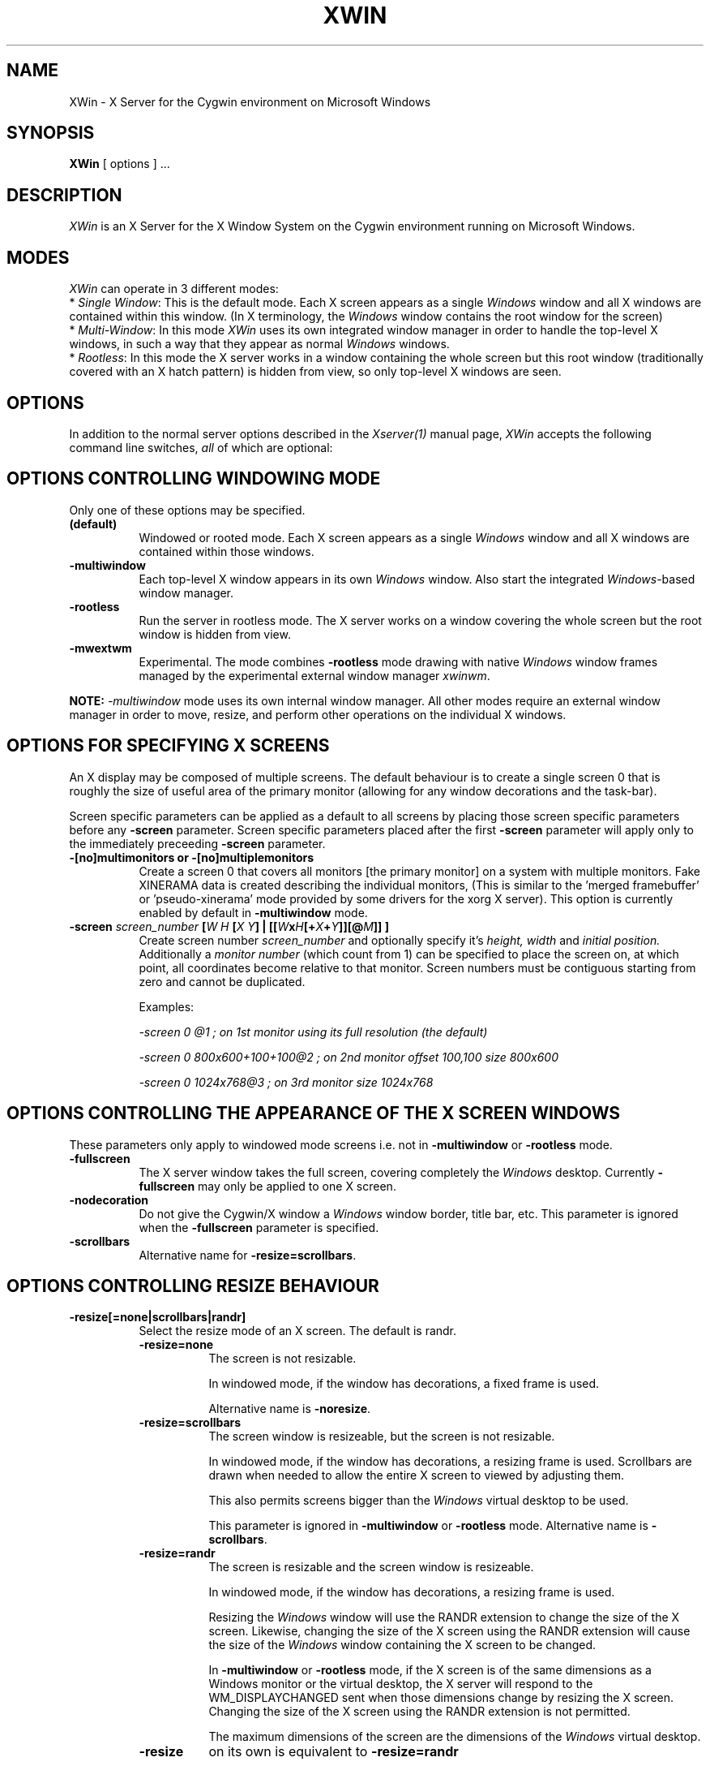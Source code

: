 .TH XWIN 1 __vendorversion__
.SH NAME
XWin \- X Server for the Cygwin environment on Microsoft Windows


.SH SYNOPSIS
.B XWin
[ options ] ...


.SH DESCRIPTION
\fIXWin\fP is an X Server for the X Window System on the Cygwin environment
running on Microsoft Windows.


.SH MODES
\fIXWin\fP can operate in 3 different modes:
.br
* \fISingle Window\fP: This is the default mode.  Each X screen
appears as a single \fIWindows\fP window and all X windows are contained
within this window.
(In X terminology, the \fIWindows\fP window contains the root window for
the screen)
.br
* \fIMulti-Window\fP: In this mode \fIXWin\fP uses its own integrated
window manager in order to handle the top-level X windows, in such a
way that they appear as normal \fIWindows\fP windows.
.br
* \fIRootless\fP: In this mode the X server works in a window
containing the whole screen but this root window (traditionally covered with an X hatch
pattern) is hidden from view, so only top-level X windows are seen.

.SH OPTIONS
In addition to the normal server options described in the \fIXserver(1)\fP
manual page, \fIXWin\fP accepts the following command line switches,
\fIall\fP of which are optional:

.SH OPTIONS CONTROLLING WINDOWING MODE
Only one of these options may be specified.
.TP 8
.B (default)
Windowed or rooted mode.
Each X screen appears as a single \fIWindows\fP window and all X windows are
contained within those windows.
.TP 8
.B \-multiwindow
Each top-level X window appears in its own \fIWindows\fP window.
Also start the integrated \fIWindows\fP-based window manager.
.TP 8
.B \-rootless
Run the server in rootless mode.
The X server works on a window covering the whole screen but the root window
is hidden from view.
.TP 8
.B \-mwextwm
Experimental.
The mode combines \fB\-rootless\fP mode drawing with native \fIWindows\fP
window frames managed by the experimental external window manager \fIxwinwm\fP.
.PP
\fBNOTE:\fP \fI-multiwindow\fP mode uses its own internal window manager.
All other modes require an external window manager in order to move, resize, and perform other
operations on the individual X windows.

.SH OPTIONS FOR SPECIFYING X SCREENS
An X display may be composed of multiple screens.
The default behaviour is to create a single screen 0 that is roughly the
size of useful area of the primary monitor (allowing for any window
decorations and the task-bar).

Screen specific parameters can be applied as a
default to all screens by placing those screen specific parameters
before any \fB\-screen\fP parameter.  Screen specific parameters placed after
the first \fB\-screen\fP parameter will apply only to the immediately
preceeding \fB\-screen\fP parameter.
.TP 8
.B \-[no]multimonitors or \-[no]multiplemonitors
Create a screen 0 that covers all monitors [the primary monitor] on a system with
multiple monitors.
Fake XINERAMA data is created describing the individual monitors,
(This is similar to the 'merged framebuffer' or 'pseudo-xinerama' mode provided by
some drivers for the xorg X server).
This option is currently enabled by default in \fB\-multiwindow\fP mode.
.TP 8
.B "\-screen \fIscreen_number\fP [\fIW\fP \fIH\fP [\fIX\fP \fIY\fP] | [[\fIW\fPx\fIH\fP[+\fIX\fP+\fIY\fP]][@\fIM\fP]] ] "
Create screen number
.I screen_number
and optionally specify it's
.I height,
.I width
and
.I initial position.
Additionally a
.I
monitor number
(which count from 1) can be specified to place the screen on,
at which point, all coordinates become relative to that monitor.
Screen numbers must be contiguous starting from zero and cannot be duplicated.

Examples:

.I "  -screen 0 @1 ; on 1st monitor using its full resolution (the default)"

.I "  -screen 0 800x600+100+100@2 ; on 2nd monitor offset 100,100 size 800x600"

.I "  -screen 0 1024x768@3        ; on 3rd monitor size 1024x768"

.SH OPTIONS CONTROLLING THE APPEARANCE OF THE X SCREEN WINDOWS
These parameters only apply to windowed mode screens i.e. not
in \fB-multiwindow\fP or \fB-rootless\fP mode.
.TP 8
.B "\-fullscreen"
The X server window takes the full screen, covering completely the
\fIWindows\fP desktop.
Currently \fB\-fullscreen\fP may only be applied to one X screen.
.TP 8
.B \-nodecoration
Do not give the Cygwin/X window a \fIWindows\fP window border, title bar,
etc.
This parameter is ignored when the \fB\-fullscreen\fP parameter is specified.
.TP 8
.B \-scrollbars
Alternative name for \fB\-resize=scrollbars\fP.

.SH OPTIONS CONTROLLING RESIZE BEHAVIOUR
.TP 8
.B \-resize[=none|scrollbars|randr]
Select the resize mode of an X screen. The default is randr.

.RS
.IP \fB\-resize=none\fP 8
The screen is not resizable.

In windowed mode, if the window has decorations, a fixed frame is used.

Alternative name is \fB\-noresize\fP.

.IP \fB\-resize=scrollbars\fP 8
The screen window is resizeable, but the screen is not resizable.

In windowed mode, if the window has decorations, a resizing frame is used.
Scrollbars are drawn when needed to allow the entire X screen
to viewed by adjusting them.

This also permits screens bigger than the \fIWindows\fP virtual desktop to be used.

This parameter is ignored in \fB-multiwindow\fP or \fB-rootless\fP mode.
Alternative name is \fB\-scrollbars\fP.

.IP \fB\-resize=randr\fP 8
The screen is resizable and the screen window is resizeable.

In windowed mode, if the window has decorations, a resizing frame is used.

Resizing the  \fIWindows\fP window will use the RANDR extension to change
the size of the X screen.  Likewise, changing the size of
the X screen using the RANDR extension will cause the size
of the \fIWindows\fP window containing the X screen to be changed.

In \fB-multiwindow\fP or \fB-rootless\fP mode, if the X screen is
of the same dimensions as a Windows monitor or the virtual desktop,
the X server will respond to the WM_DISPLAYCHANGED sent when those
dimensions change by resizing the X screen.  Changing the size
of the X screen using the RANDR extension is not permitted.

The maximum dimensions of the screen are the dimensions of the \fIWindows\fP virtual desktop.

.IP \fB\-resize\fP 8
on its own is equivalent to \fB\-resize=randr\fP
.RE

.SH OPTIONS FOR MULTIWINDOW MODE
.TP 8
.B \-[no]hostintitle
Add the host name to the window title for X applications which are running
on remote hosts, when that information is available and it's useful to do so.
The default is enabled.

.SH OPTIONS CONTROLLING WINDOWS INTEGRATION
.TP 8
.B \-[no]clipboard
Enables [disables] the integration between the X11 clipboard and
\fIWindows\fP clipboard.  The default is enabled.
.TP 8
.B "\-emulate3buttons [\fItimeout\fP]"
Emulate a three button mouse; pressing both buttons within
.I timeout
milliseconds causes an emulated middle button press.  The default
.I timeout
is 50 milliseconds.  Note that most mice with scroll wheel have middle
button functionality, usually you will need this option only if you have
a two button mouse without scroll wheel.  Default is to enable this
option if  \fIWindows\fP reports a two button mouse, disabled otherwise.
.TP 8
.B \-[no]keyhook
Enable [disable] a low-level keyboard hook for catching
special keypresses like Menu and Alt+Tab and passing them to the X
Server instead of letting \fIWindows\fP handle them.
.TP 8
.B \-lesspointer
Normally the \fIWindows\fP mouse cursor is hidden when the mouse is
over an active Cygwin/X window.  This option causes the mouse cursor
also to be hidden when it is over an inactive Cygwin/X window.  This
prevents the \fIWindows\fP mouse cursor from being drawn on top of the X
cursor.
This parameter has no effect unless \fB-swcursor\fP is also specified.
.TP 8
.B \-[no]primary
Clipboard integration may [will not] use the PRIMARY selection.
The default is enabled.
.TP 8
.B \-swcursor
Disable the usage of the \fIWindows\fP cursor and use the X11 software cursor instead.
.TP 8
.B \-[no]trayicon
Do not create a tray icon.  Default is to create one
icon per screen.  You can globally disable tray icons with
\fB\-notrayicon\fP, then enable it for specific screens with
\fB\-trayicon\fP for those screens.
.TP 8
.B \-nounicodeclipboard
Do not use Unicode clipboard even if on a NT-based platform.
.TP 8
.B \-[no]unixkill
Enable or disable the \fICtrl-Alt-Backspace\fP key combination as a
signal to exit the X Server.  The \fICtrl-Alt-Backspace\fP key combination
is disabled by default.
.TP 8
.B \-[no]wgl
Enable [disable] the GLX extension to use the native Windows WGL interface
for hardware accelerated OpenGL (AIGLX). The default is enabled.
.TP 8
.B \-[no]winkill
Enable or disable the \fIAlt-F4\fP key combination as a signal to exit the
X Server.
The \fIAlt-F4\fP key combination is enabled by default.

.SH DRAWING ENGINE OPTIONS
.TP 8
.B "\-clipupdates \fInum_boxes\fP"
Specify an optional threshold, above which the regions in a shadow
update operation will be collected into a GDI clipping region.  The
clipping region is then used to do a single bit block transfer that is
constrained to the updated area by the clipping region.  There is some
overhead involved in creating, installing, destroying, and removing
the clipping region, thus there may not be much benefit for a small
number of boxes (less than 10).  It is even possible that this
functionality does not provide a benefit at any number of boxes; we
can only determine the usefulness of this feature through testing.
This option probably has limited effect on current \fIWindows\fP versions
as they already perform GDI batching.
.TP 8
.B "\-engine \fIengine_type_id\fP"
This option, which is intended for Cygwin/X developers,
overrides the server's automatically selected drawing engine type.  This
parameter will be ignored if the specified drawing engine type is not
supported on the current system.

Default behavior is to select the drawing engine with optimum performance that
supports the specified depth and window configuration.

The engine type ids are:
.RS
.IP 1 4
Shadow GDI
.IP 4 4
Shadow DirectDraw Non-Locking
.RE

.SH FULLSCREEN OPTIONS
.TP 8
.B "\-depth \fIdepth\fP"
Specify the color depth, in bits per pixel, to use when running in
fullscreen with a DirectDraw engine.  This parameter is ignored if
\fB\-fullscreen\fP is not specified.
.TP 8
.B "\-refresh \fIrate_in_Hz\fP"
Specify an optional refresh rate to use when running in
fullscreen with a DirectDraw engine.  This parameter is ignored if
\fB\-fullscreen\fP is not specified.

.SH MISCELLANEOUS OPTIONS
See also the normal server options described in the \fIXserver(1)\fP
manual page

.TP 8
.B \-help
Write a help text listing supported command line options and their description to the console.
.TP 8
.B \-ignoreinput
Ignore keyboard and mouse input.  This is usually only used for testing
and debugging purposes.
.TP 8
.B "\-logfile \fIfilename\fP"
Change the server log file from the default of \fI
__logdir__/XWin.n.log\fP,
where \fIn\fP is the display number of the XWin server, to \fIfilename\fP.
.TP 8
.B "\-logverbose \fIlevel\fP"
Control the degree of verbosity of the log messages with the integer
parameter \fIlevel\fP.  For \fIlevel\fP=0 only fatal errors are
reported, for \fIlevel\fP=1 simple information about
configuration is also given, for \fIlevel\fP=2 (default)
additional runtime information is recorded
and for \fIlevel\fP=3 detailed log
information (including trace and debug output) is produced.  Bigger
values will yield a still more detailed debug output.
.TP 8
.B "\-xkblayout \fIlayout\fP"
.TP 8
.B "\-xkbmodel \fImodel\fP"
.TP 8
.B "\-xkboptions \fIoption\fP"
.TP 8
.B "\-xkbrules \fIrule\fP"
.TP 8
.B "\-xkbvariant \fIvariant\fp"
These options configure the xkeyboard extension to load
a particular keyboard map as the X server starts.  The behavior is similar
to the \fIsetxkbmap\fP(1) program.

See the \fIxkeyboard-config\fP(__miscmansuffix__) manual page for a list of
keyboard configurations.

The keyboard layout data is located at \fI__datadir__/X11/xkb/\fP.  Additional information
can be found in the README files there and in the \fIsetxkbmap\fP(1) manual page.

For example, in order to load a German layout for a pc105 keyboard, use the options:
.br
.I " \-xkblayout de \-xkbmodel pc105"

Alternatively, you can use the \fIsetxkbmap\fP(1) program after \fIXWin\fP is
running.

The default is to select a keyboard configuration matching your current layout as
reported by \fIWindows\fP, if known, or the default X server configuration
if no matching keyboard configuration was found.

.SH UNDOCUMENTED OPTIONS
These options are undocumented.  Do not use them.

.TP 8
.B \-emulatepseudo
Create a depth 8 PseudoColor visual when running in depths 15, 16, 24,
or 32, collectively known as TrueColor depths.
Color map manipulation is not supported, so the PseudoColor visual will
not have the correct colors.
This option is intended to allow applications which only work with a depth 8
visual to operate in TrueColor modes.

.SH LOG FILE
As it runs \fIXWin\fP writes messages indicating the most relevant events
to  the console
from which it was called and to a log file that by default is located at \fI
__logdir__/XWin.0.log\fP.  This file is mainly for debugging purposes.


.SH PREFERENCES FILE
On startup \fIXWin\fP looks for the file \fI$HOME/.XWinrc\fP or, if
the previous file does not exist, \fI
__sysconfdir__/X11/system.XWinrc\fP.  \fI.XWinrc\fP allows setting
preferences for the following:
.br
* To include items into the menu associated with the \fIXWin\fP icon
which is in the \fIWindows\fP system tray.  This functions in all
modes that have a tray icon.
.br
* To include items in the system menu which is associated with the \fIWindows\fP
window that \fIXWin -multiwindow\fP produces for each top-level X
window, in both the generic case and for particular programs.
.br
* To change the icon that is associated to the \fIWindows\fP window that
\fIXWin -multiwindow\fP produces for each top-level X-window.
.br
* To change the style that is associated to the \fIWindows\fP window that
\fXWin I-multiwindow\fP produces for each top-level X window.
.PP
The format of the \fI.XWinrc\fP file is given in the XWinrc(5) manual page.

.SH EXAMPLES
Need some examples


.SH "SEE ALSO"
X(__miscmansuffix__), Xserver(1), xdm(1), xinit(1), XWinrc(__filemansuffix__),
setxkbmap(1), xkeyboard-config(__miscmansuffix__).


.SH BUGS
.I XWin
and this manual page still have many limitations.

The \fIXWin\fP software is continuously developing; it is therefore possible that
this manual page is not up to date.  It is always prudent to
look also at the output of \fIXWin -help\fP in order to
check the options that are operative.


.SH AUTHORS
This list is by no means complete, but direct contributors to the
Cygwin/X project include (in alphabetical order by last name): Stuart
Adamson, Michael Bax, Jehan Bing, Lev Bishop, Dr. Peter Busch, Biju G
C, Robert Collins, Nick Crabtree, Early Ehlinger, Christopher Faylor,
John Fortin, Brian Genisio, Fabrizio Gennari, Alexander Gottwald, Ralf
Habacker, Colin Harrison, Matthieu Herrb, Alan Hourihane, Pierre A
Humblet, Harold L Hunt II, Dakshinamurthy Karra, Joe Krahn,
Paul Loewenstein, Kensuke Matsuzaki,
Takuma Murakami, Earle F. Philhower III, Benjamin Riefenstahl, Yaakov Selkowitz,
Suhaib Siddiqi, Jack Tanner, Jon Turney and Nicholas Wourms.
